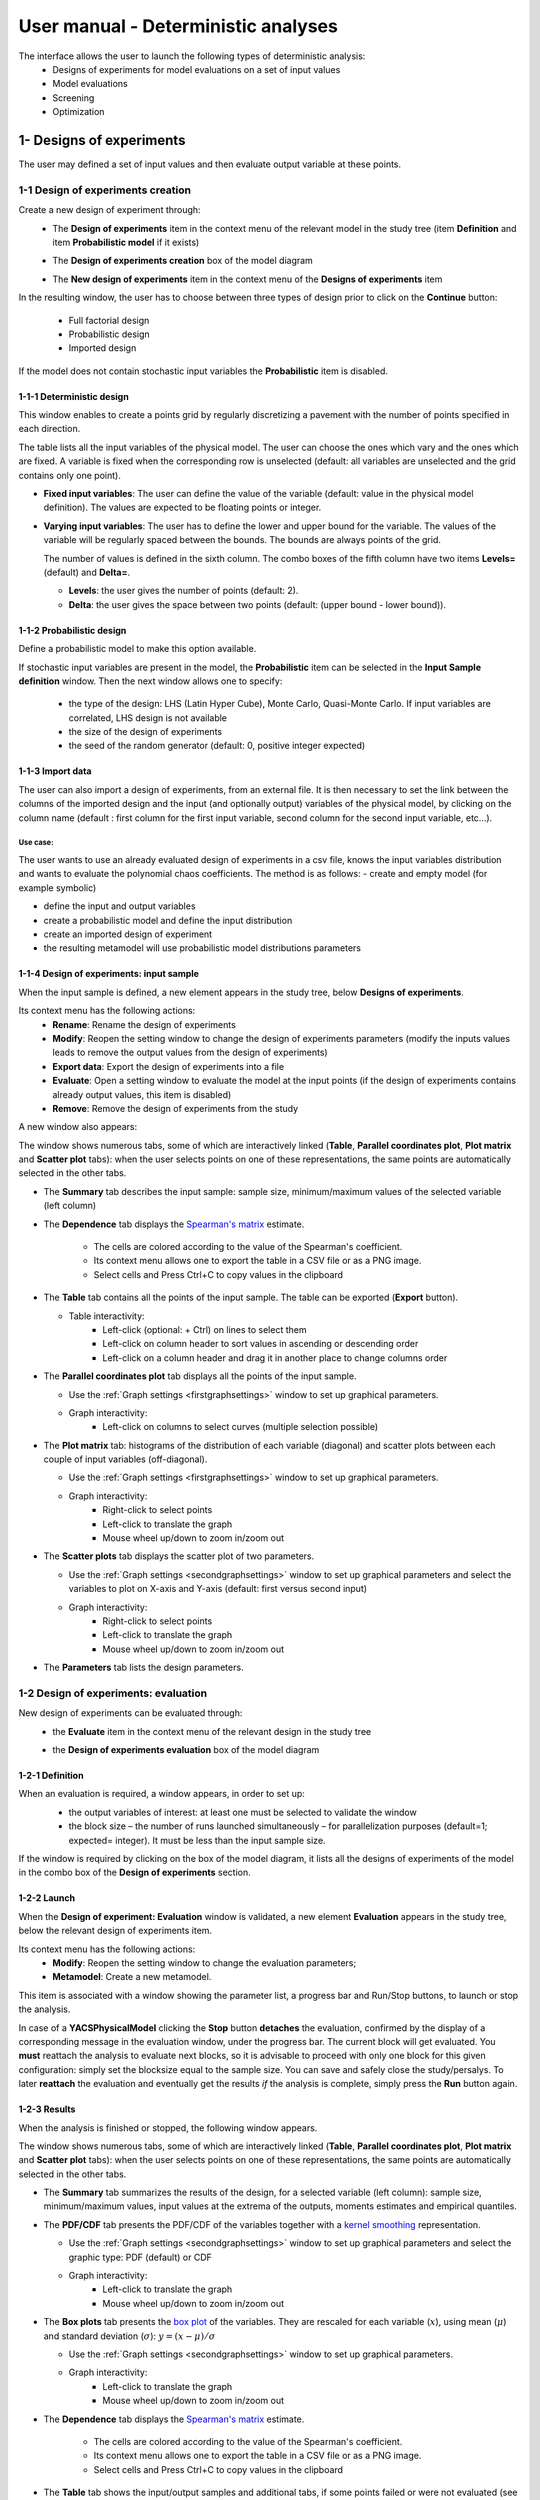 ====================================
User manual - Deterministic analyses
====================================

The interface allows the user to launch the following types of deterministic analysis:
  - Designs of experiments for model evaluations on a set of input values
  - Model evaluations
  - Screening
  - Optimization

.. _deterministicStudy:

1- Designs of experiments
=========================

The user may defined a set of input values and then evaluate output variable at these points.

1-1 Design of experiments creation
''''''''''''''''''''''''''''''''''

Create a new design of experiment through:
  - The **Design of experiments** item in the context menu of the relevant model in the study tree
    (item **Definition** and item **Probabilistic model** if it exists)

    .. image:: /user_manual/graphical_interface/physical_model/physicalModelDefinitionContextMenu.png
        :align: center

  - The **Design of experiments creation** box of the model diagram

    .. image:: /user_manual/graphical_interface/deterministic_analysis/deterministicBoxes.png
        :align: center

  - The **New design of experiments** item in the context menu of the **Designs of experiments** item

    .. image:: /user_manual/graphical_interface/deterministic_analysis/doe_contextMenu.png
        :align: center

.. _doeinputwizard:

In the resulting window, the user has to choose between three types of design prior to
click on the **Continue** button:

  - Full factorial design
  - Probabilistic design
  - Imported design

.. image:: /user_manual/graphical_interface/deterministic_analysis/designOfExperiment.png
    :align: center

If the model does not contain stochastic input variables the **Probabilistic** item is disabled.

1-1-1 Deterministic design
~~~~~~~~~~~~~~~~~~~~~~~~~~
.. image:: /user_manual/graphical_interface/deterministic_analysis/designOfExperimentDeterministic.png
    :align: center

This window enables to create a points grid by regularly discretizing a pavement with the number of
points specified in each direction.

The table lists all the input variables of the physical model.
The user can choose the ones which vary and the ones which are fixed.
A variable is fixed when the corresponding row is unselected (default: all variables
are unselected and the grid contains only one point).

- **Fixed input variables**:
  The user can define the value of the variable (default: value in
  the physical model definition). The values are expected to be floating points or integer.

- **Varying input variables**:
  The user has to define the lower and upper bound for the variable. The values
  of the variable will be regularly spaced between the bounds. The bounds are always points of the grid.

  The number of values is defined in the sixth column.
  The combo boxes of the fifth column have two items **Levels=** (default) and **Delta=**.

  - **Levels**: the user gives the number of points (default: 2).

  - **Delta**: the user gives the space between two points (default: (upper bound - lower bound)).


1-1-2 Probabilistic design
~~~~~~~~~~~~~~~~~~~~~~~~~~
Define a probabilistic model to make this option available.

.. image:: /user_manual/graphical_interface/deterministic_analysis/designOfExperimentProba.png
    :align: center

If stochastic input variables are present in the model, the **Probabilistic** item can be
selected in the **Input Sample definition** window. Then the next window allows one to specify:

  - the type of the design: LHS (Latin Hyper Cube), Monte Carlo, Quasi-Monte Carlo.
    If input variables are correlated, LHS design is not available
  - the size of the design of experiments
  - the seed of the random generator (default: 0, positive integer expected)

1-1-3 Import data
~~~~~~~~~~~~~~~~~

.. image:: /user_manual/graphical_interface/deterministic_analysis/designOfExperimentImport.png
    :align: center

The user can also import a design of experiments, from an external
file. It is then necessary to set the link between the columns of the
imported design and the input (and optionally output) variables of the
physical model, by clicking on the column name (default : first column
for the first input variable, second column for the second input
variable, etc...).

Use case:
"""""""""

The user wants to use an already evaluated design of experiments in a
csv file, knows the input variables distribution and wants to evaluate
the polynomial chaos coefficients. The method is as follows:
- create and empty model (for example symbolic)

- define the input and output variables

- create a probabilistic model and define the input distribution

- create an imported design of experiment

- the resulting metamodel will use probabilistic model distributions parameters

.. _doeinputwindow:

1-1-4 Design of experiments: input sample
~~~~~~~~~~~~~~~~~~~~~~~~~~~~~~~~~~~~~~~~~

When the input sample is defined, a new element appears in the study
tree, below **Designs of experiments**.

Its context menu has the following actions:
  - **Rename**: Rename the design of experiments
  - **Modify**: Reopen the setting window to change the design of experiments parameters
    (modify the inputs values leads to remove the output values from the design of experiments)
  - **Export data**: Export the design of experiments into a file
  - **Evaluate**: Open a setting window to evaluate the model at the input points
    (if the design of experiments contains already output values, this item is disabled)
  - **Remove**: Remove the design of experiments from the study

A new window also appears:

.. image:: /user_manual/graphical_interface/deterministic_analysis/doe_inputWindow.png
    :align: center

The window shows numerous tabs, some of which are interactively linked (**Table**,
**Parallel coordinates plot**, **Plot matrix** and **Scatter plot** tabs):
when the user selects points on one of these representations, the same points are
automatically selected in the other tabs.

- The **Summary** tab describes the input sample: sample size,
  minimum/maximum values of the selected variable (left column)

- The **Dependence** tab displays the `Spearman's matrix <http://openturns.github.io/openturns/latest/theory/data_analysis/spearman_coefficient.html>`_ estimate.

    - The cells are colored according to the value of the Spearman's coefficient.
    - Its context menu allows one to export the table in a CSV file or as a PNG image.
    - Select cells and Press Ctrl+C to copy values in the clipboard

  .. image:: /user_manual/graphical_interface/deterministic_analysis/inDOE_dependence.png
      :align: center

- The **Table** tab contains all the points of the input sample. The table can be exported (**Export** button).

  - Table interactivity:
      - Left-click (optional: + Ctrl) on lines to select them
      - Left-click on column header to sort values in ascending or descending order
      - Left-click on a column header and drag it in another place to change columns order

    .. image:: /user_manual/graphical_interface/deterministic_analysis/designOfExperimentTableX.png
        :align: center

- The **Parallel coordinates plot** tab displays all the points of the input sample.

  - Use the :ref:`Graph settings <firstgraphsettings>` window to set up graphical parameters.
  - Graph interactivity:
      - Left-click on columns to select curves (multiple selection possible)

  .. image:: /user_manual/graphical_interface/deterministic_analysis/inDOE_cobweb.png
      :align: center

- The **Plot matrix** tab: histograms of the distribution of each variable (diagonal) and
  scatter plots between each couple of input variables (off-diagonal).

  - Use the :ref:`Graph settings <firstgraphsettings>` window to set up graphical parameters.
  - Graph interactivity:
      - Right-click to select points
      - Left-click to translate the graph
      - Mouse wheel up/down to zoom in/zoom out

  .. image:: /user_manual/graphical_interface/deterministic_analysis/inDOE_plotMatrix.png
      :align: center

- The **Scatter plots** tab displays the scatter plot of two parameters.

  - Use the :ref:`Graph settings <secondgraphsettings>` window to set up graphical parameters and
    select the variables to plot on X-axis and Y-axis (default: first versus second input)
  - Graph interactivity:
      - Right-click to select points
      - Left-click to translate the graph
      - Mouse wheel up/down to zoom in/zoom out

  .. image:: /user_manual/graphical_interface/deterministic_analysis/inDOE_scatterPlot.png
      :align: center

- The **Parameters** tab lists the design parameters.

1-2 Design of experiments: evaluation
'''''''''''''''''''''''''''''''''''''

New design of experiments can be evaluated through:
  - the **Evaluate** item in the context menu of the relevant design in the study tree

    .. image:: /user_manual/graphical_interface/deterministic_analysis/designOfExperimentContextMenu.png
        :align: center

  - the **Design of experiments evaluation** box of the model diagram

    .. image:: /user_manual/graphical_interface/deterministic_analysis/doeEvalBox.png
        :align: center

.. _doeevalwizard:

1-2-1 Definition
~~~~~~~~~~~~~~~~

When an evaluation is required, a window appears, in order to set up:
  - the output variables of interest: at least one must be selected to validate the window
  - the block size – the number of runs launched simultaneously – for parallelization
    purposes (default=1; expected= integer). It must be less than the input sample size.

  .. image:: /user_manual/graphical_interface/deterministic_analysis/designOfExperimentEvaluationWizard.png
      :align: center

If the window is required by clicking on the box of the model diagram,
it lists all the designs of experiments of the model in the combo box of the
**Design of experiments** section.

1-2-2 Launch
~~~~~~~~~~~~~

When the **Design of experiment: Evaluation** window is validated, a new element **Evaluation** appears
in the study tree, below the relevant design of experiments item.

Its context menu has the following actions:
  - **Modify**: Reopen the setting window to change the evaluation parameters;
  - **Metamodel**: Create a new metamodel.

This item is associated with a window showing the parameter list, a progress bar
and Run/Stop buttons, to launch or stop the analysis.

In case of a **YACSPhysicalModel** clicking the **Stop** button **detaches** the evaluation, confirmed by the display of a corresponding message in the evaluation window, under the progress bar. The current block will get evaluated. You **must** reattach the analysis to evaluate next blocks, so it is advisable to proceed with only one block for this given configuration: simply set the blocksize equal to the sample size. You can save and safely close the study/persalys. To later **reattach** the evaluation and eventually get the results *if* the analysis is complete, simply press the **Run** button again.

.. image:: /user_manual/graphical_interface/deterministic_analysis/analysisWindow.png
    :align: center


.. _doeevalresult:

1-2-3 Results
~~~~~~~~~~~~~

When the analysis is finished or stopped, the following window appears.

.. image:: /user_manual/graphical_interface/deterministic_analysis/designOfExperimentMinMax.png
    :align: center

The window shows numerous tabs, some of which are interactively linked (**Table**,
**Parallel coordinates plot**, **Plot matrix** and **Scatter plot** tabs):
when the user selects points on one of these representations, the same points are
automatically selected in the other tabs.

- The **Summary** tab summarizes the results of the design, for a selected variable (left column):
  sample size, minimum/maximum values, input values at
  the extrema of the outputs, moments estimates and empirical quantiles.

- The **PDF/CDF** tab presents the PDF/CDF of the variables
  together with a `kernel smoothing <http://openturns.github.io/openturns/latest/theory/data_analysis/kernel_smoothing.html>`_ representation.

  - Use the :ref:`Graph settings <secondgraphsettings>` window to set up graphical parameters and
    select the graphic type: PDF (default) or CDF
  - Graph interactivity:
      - Left-click to translate the graph
      - Mouse wheel up/down to zoom in/zoom out

  .. image:: /user_manual/graphical_interface/deterministic_analysis/doePDF.png
        :align: center

- The **Box plots** tab presents the `box plot <https://commons.wikimedia.org/w/index.php?curid=14524285>`_
  of the variables. They are rescaled for each variable (:math:`x`), using mean (:math:`\mu`) and standard deviation (:math:`\sigma`): :math:`y = (x - \mu)/\sigma`

  - Use the :ref:`Graph settings <secondgraphsettings>` window to set up graphical parameters.
  - Graph interactivity:
      - Left-click to translate the graph
      - Mouse wheel up/down to zoom in/zoom out

    .. image:: /user_manual/graphical_interface/deterministic_analysis/doeBoxPlot.png
        :align: center

- The **Dependence** tab displays the `Spearman's matrix <http://openturns.github.io/openturns/latest/theory/data_analysis/spearman_coefficient.html>`_ estimate.

    - The cells are colored according to the value of the Spearman's coefficient.
    - Its context menu allows one to export the table in a CSV file or as a PNG image.
    - Select cells and Press Ctrl+C to copy values in the clipboard

  .. image:: /user_manual/graphical_interface/deterministic_analysis/doe_dependence.png
      :align: center

- The **Table** tab shows the input/output samples and additional tabs, if some points
  failed or were not evaluated (see below). The table can be exported (**Export** button).

  - Table interactivity:
      - Left-click (optional: + Ctrl) on lines to select them
      - Left-click on column header to sort values in ascending or descending order
      - Left-click on a column header and drag it in another place to change columns order

  .. image:: /user_manual/graphical_interface/deterministic_analysis/designOfExperimentTable.png
      :align: center

- The **Parallel coordinates plot** tab displays all the points of the design of experiments.

  - Use the :ref:`Graph settings <firstgraphsettings>` window to set up graphical parameters.
  - Graph interactivity:
      - Left-click on columns to select curves (multiple selection possible)

  .. image:: /user_manual/graphical_interface/deterministic_analysis/designOfExperimentCobweb.png
      :align: center

- The **Plot matrix** tab: histograms of the distribution of each variable (diagonal) and
  scatter plots between each couple of input/output variables (off-diagonal).

  - Use the :ref:`Graph settings <firstgraphsettings>` window to set up graphical parameters.
  - Graph interactivity:
      - Right-click to select points
      - Left-click to translate the graph
      - Mouse wheel up/down to zoom in/zoom out

  .. image:: /user_manual/graphical_interface/deterministic_analysis/designOfExperimentPlotMatrix.png
      :align: center

- The **Scatter plots** tab displays the scatter plot of two parameters.

  - Use the :ref:`Graph settings <secondgraphsettings>` window to set up graphical parameters and
    select the variables to plot on X-axis and Y-axis (default: first output versus first input)
  - Graph interactivity:
      - Right-click to select points
      - Left-click to translate the graph
      - Mouse wheel up/down to zoom in/zoom out

  .. image:: /user_manual/graphical_interface/deterministic_analysis/designOfExperimentScatter.png
      :align: center

- The **Parameters** tab lists the evaluation parameters.

    .. image:: /user_manual/graphical_interface/deterministic_analysis/designOfExperimentParameters.png
        :align: center

- The **Model** tab shows the model content used to perform the analysis.

Particular situations:
  - In some cases, points can fail (i.e. division by zero):
    the **Table** tab will then show additional tabs:

    .. image:: /user_manual/graphical_interface/deterministic_analysis/designOfExperimentTableIfFailedPoints.png
        :align: center

    - The **Table** tab shows the input/output samples

      - Table interactivity:
          - Left-click (optional: + Ctrl) on lines to select them
          - Left-click on column header to sort values in ascending or descending order
          - Left-click on a column header and drag it in another place to change columns order

    - The **Failed points** tab shows all the failed input points
    - The **Parallel coordinates plot** tab displays all the input points. The status
      of each point is shown in the last column **Status** (failed points=0; evaluated points=1).

      - Use the :ref:`Graph settings <firstgraphsettings>` window to set up graphical parameters.
      - Graph interactivity:
          - Left-click on columns to select curves (multiple selection possible)

      .. image:: /user_manual/graphical_interface/deterministic_analysis/failedPointsCobweb.png
          :align: center

      On the figure above, the failed values are due to null values
      for the *Ks* input variable.

    - The **Scatter plot** tab displays the scatter plot of two parameters (default: first
      versus second input), with failed points in red and evaluated points in green.

      - Use the :ref:`Graph settings <secondgraphsettings>` window to set up graphical parameters and
        select the variables to plot on X-axis and Y-axis (default: first output versus first input)
      - Graph interactivity:
          - Right-click to select points
          - Left-click to translate the graph
          - Mouse wheel up/down to zoom in/zoom out

      .. image:: /user_manual/graphical_interface/deterministic_analysis/failedPointsScatter.png
          :align: center

      On the figure above, the failed values are due to null values
      for the *Ks* input variable.

  - Some points can also end up not being evaluated (i.e. interrupted analysis). The **Table**
    tab then displays informative tabs about these points:

    - The list of these points in the **Non-evaluated points** tab
    - The position of these points (non-evaluated points in blue and evaluated ones in green)
      in the **Scatter plot** tab (default: first vs second input plot).
      Graph parameters can be set up in the :ref:`Graph settings <secondgraphsettings>` window.

      .. image:: /user_manual/graphical_interface/deterministic_analysis/notEvaluatedPointsScatter.png
          :align: center

.. _modelEvaluation:

2- Model evaluation
===================

The user may evaluate the physical model for defined input values.

Create a new model evaluation through:
  - The **Definition** item in the context menu of the relevant model in the study tree

    .. image:: /user_manual/graphical_interface/physical_model/physicalModelDefinitionContextMenu.png
        :align: center

  - The **Model evaluation** box of the model diagram

    .. image:: /user_manual/graphical_interface/deterministic_analysis/deterministicBoxes.png
        :align: center

  - The **New evaluation** item in the context menu of the **Evaluation** section

    .. image:: /user_manual/graphical_interface/deterministic_analysis/evaluation_contextMenu.png
        :align: center

.. _vectmodelevalwizard:

2-1 Definition
''''''''''''''

.. image:: /user_manual/graphical_interface/deterministic_analysis/modelEvaluation.png
    :align: center

When an evaluation is required, a window appears, in order to set up:
  - The outputs of interest (**Select outputs** - default: all outputs are evaluated).
    At least one variable must be selected to validate the window.
  - The value of the input variables (default: value in the physical model definition).
    The values are expected to be floating points or integer.

2-2 Launch
'''''''''''

When the **Model Evaluation** window is validated, a new element appears in the study
tree, below **Evaluation**.

Its context menu has the following actions:
  - **Rename**: Rename the analysis
  - **Modify**: Reopen the setting window to change the analysis parameters
  - **Remove**: Remove the analysis from the study

This item is associated with a window showing the parameter list, a
progress bar and Run/Stop buttons, to launch or stop the analysis.

.. image:: /user_manual/graphical_interface/deterministic_analysis/evaluationWindow.png
    :align: center

.. _modelevalresult:

2-3 Results
'''''''''''

When the evaluation is finished, a result window appears. It gathers the coordinates of
the evaluation point and the corresponding output values.

.. image:: /user_manual/graphical_interface/deterministic_analysis/modelEvaluationResults.png
    :align: center

3- Screening
===================

The interface proposes one method of screening, the `Morris method <http://openturns.github.io/otmorris/master/user_manual/user_manual.html>`_.

New screening analysis can be created thanks to:
  - the **Screening** item in the context menu of the relevant model in the study tree

    .. image:: /user_manual/graphical_interface/physical_model/physicalModelDefinitionContextMenu.png
        :align: center

  - the **Screening** box of the model diagram

    .. image:: /user_manual/graphical_interface/deterministic_analysis/deterministicBoxes.png
        :align: center

  - the **New Analysis** item in the context menu of the **Screening** section

.. _screeningwizard:

3-1 Definition
''''''''''''''

When the analysis is required, the following window appears, in order to set up:
  - The outputs of interest (**Select outputs** - default: all outputs are analyzed)
  - The screening **Method** (only the Morris method is available for now)

.. image:: /user_manual/graphical_interface/deterministic_analysis/morrisWizard_FirstPage.png
    :align: center


The next window enables the user to define the lower and upper bounds of each variable.
The values of the variables will be regularly spaced between these bounds.

.. image:: /user_manual/graphical_interface/deterministic_analysis/morrisWizard_secondPage.png
    :align: center

In the third window (**Morris Parameters**), the user can set up:
  - The number of trajectories (default:10; integer expected)
  - The level to define a regular grid (default: 5; integer expected)
  - **Advanced Parameters** (default: hidden): the seed of the random generator (default: 0,
    positive integer expected)

.. image:: /user_manual/graphical_interface/deterministic_analysis/morrisWizard_thirdPage.png
    :align: center


3-2 Launch
''''''''''''''

When the « Screening analysis » window is validated, a new element appears in
the study tree, below **Screening**.

Its context menu has the following actions:
  - **Rename**: Rename the analysis
  - **Modify**: Reopen the setting window to change the analysis parameters
  - **Remove**: Remove the analysis from the study

This item is associated with a window showing the parameter list, a
progress bar and Run/Stop buttons, to launch or stop the analysis.

.. image:: /user_manual/graphical_interface/deterministic_analysis/morrisWindow.png
    :align: center

.. _morrisresult:

3-3 Results
''''''''''''''

When the analysis is finished or stopped, a result window appears.

.. image:: /user_manual/graphical_interface/deterministic_analysis/morrisResultWindow.png
    :align: center

On the left of the result window, the **Outputs** section allows the user to select the result to display.

The results window gathers several tabs:

- The **Elementary effects** tab presents for a selected output (left column):
  a table with the effects of each input variable and the mean of the absolute value (:math:`\mu*`),
  the standard deviation (:math:`\sigma`) and the mean (:math:`\mu`) of the elementary effects.
  These values are plotted in the graphs :math:`(\mu*, \sigma)` and :math:`(\mu*, \mu)`.

  .. image:: /user_manual/graphical_interface/deterministic_analysis/morrisGraph.png
      :align: center

  The types of effects are determined automatically according to two criteria
  modeled by two lines in the graph :math:`(\mu*, \sigma)`:

  - the green vertical dotted line, called *No effect boundary* is defined by:

    :math:`\mu_b* = \frac{max(\mu_i*) - min(\mu_i*)}{2}`, (with :math:`i` in :math:`[0, N]` and :math:`N` the number of inputs).

    It separates the variables into two groups:
      - the variables which have no effect (:math:`\mu_i < \mu_b*`)
      - the variables which have an effect (:math:`\mu_i < \mu_b*`)

    This boundary :math:`\mu_b*` can be changed by the user by moving the slider below the plot.

  - the blue dotted line, called 'cv = 0.5' is defined by: :math:`cv = \frac{\sigma_i}{\mu_i*} = 0.5`.

    It separates the variables into two groups:
        - the variables which have a linear effect (:math:`\frac{\sigma_i}{\mu_i*} <= 0.5`)
        - the variables which have a non-linear effect or interaction (:math:`\frac{\sigma_i}{\mu_i*} > 0.5`)

  - On the graph :math:`(\mu*, \mu)`, the blue lines separate the variables into two groups:
      - the monotonic variables (:math:`|\mu_i| \simeq \mu_i*`)
      - the non-monotonic variables (:math:`|\mu_i| < \mu_i*`)

    The sign of :math:`\mu_i` gives the direction of the effect.

  By default, in the table, the variables with no effect are unselected.

  The user can de/select variables manually by:
      - changing the state of the check button associated with the variable in the table
      - de/selecting points in the graphs (select points with a
        right-click drag and drop rectangle, then click on de/select
        button of the context menu which appears).

  .. image:: /user_manual/graphical_interface/deterministic_analysis/morrisGraph_selection.png
      :align: center

  The selection of the influential variables is saved. This result can be used in
  the probabilistic model definition window to transform the non-influential
  stochastic variables into deterministic variables.

- The **Table** tab shows the sample generated by the Morris method and the resulting output values.

  - Table interactivity:
      - Left-click (optional: + Ctrl) on lines to select them
      - Left-click on column header to sort values in ascending or descending order
      - Left-click on a column header and drag it in another place to change columns order

- The **Parallel coordinates plot** tab displays the sample.

  - Use the :ref:`Graph settings <firstgraphsettings>` window to set up graphical parameters.
  - Graph interactivity:
      - Left-click on columns to select curves (multiple selection possible)

  .. image:: /user_manual/graphical_interface/deterministic_analysis/morrisCobweb.png
      :align: center

- The **Plot matrix** tab: histograms of the distribution of each variable (diagonal) and
  scatter plots between each couple of input/output variables (off-diagonal).

  - Use the :ref:`Graph settings <firstgraphsettings>` window to set up graphical parameters.
  - Graph interactivity:
      - Right-click to select points
      - Left-click to translate the graph
      - Mouse wheel up/down to zoom in/zoom out

  .. image:: /user_manual/graphical_interface/deterministic_analysis/morrisPlotMatrix.png
      :align: center

- The **Scatter plots** tab displays the scatter plot of two parameters.

  - Use the :ref:`Graph settings <secondgraphsettings>` window to set up graphical parameters and
    select the variables to plot on X-axis and Y-axis (default: first output versus first input)
  - Graph interactivity:
      - Right-click to select points
      - Left-click to translate the graph
      - Mouse wheel up/down to zoom in/zoom out

    .. image:: /user_manual/graphical_interface/deterministic_analysis/morrisScatter.png
        :align: center

- The **Parameters** tab reminds the user of all the parameters values used to perform the analysis.

- The **Model** tab shows the model content used to perform the analysis.

.. _screeningresultwizard:

3-4 Use results
''''''''''''''''''

In the :ref:`probabilistic model <probaModel>` definition window, click on the button **Import Morris result**
placed below the table.

.. image:: /user_manual/graphical_interface/deterministic_analysis/probaModelBefore.png
    :align: center

The following window appears (only if a result exists). Variables must
be checked in the Morris ananlysis result window so they can be used
in the probabilistic model definition:

.. image:: /user_manual/graphical_interface/deterministic_analysis/morrisResultWizard.png
    :align: center

Select the suitable result and click on the **Finish** button.
The probabilistic model is modified as follows:

.. image:: /user_manual/graphical_interface/deterministic_analysis/probaModelAfter.png
    :align: center

Of course loading a result while all the input variables are already deterministic will not work...

4- Optimization
===============

The user may `optimize <http://openturns.github.io/openturns/latest/theory/numerical_methods/optimization_algorithm.html>`_ the physical model.

New model optimization can be created through:
  - the **Optimization** item in the context menu of the relevant model in the study tree

    .. image:: /user_manual/graphical_interface/physical_model/physicalModelDefinitionContextMenu.png
        :align: center

  - the **Optimization** box of the model diagram

    .. image:: /user_manual/graphical_interface/deterministic_analysis/deterministicBoxes.png
        :align: center

  - the **New Analysis** context menu of the **Optimization** section

.. _optimizationwizard:

4-1 Definition
''''''''''''''

When this analysis is requested, the following window appears:
  - *First column*: Select the inputs which will vary by checking off the corresponding line
    (default: all inputs vary)
    At least one input must vary.
  - *Second column*: description of the variables (defined in the model)
  - *Third column*: Define the starting point of the optimization
    (default: value in the physical model definition)
  - *Fourth and Fifth columns*: Define the bounds of the variable
    inputs.  The lower bound must be less than the upper bound.  Check
    off/uncheck a cell to make the bound finite/infinite. This will
    condition the list of proposed algorithms on the next page The
    interval must contain the initial value (third column).

.. image:: /user_manual/graphical_interface/deterministic_analysis/optimizationWizardSecondPage.png
    :align: center

In next window, one can set up:
  - The output of interest (**Select output** - default: the first
    output is analyzed). Only one output must be selected.
  - The method of optimizations are listed in the table
    below. Proposed algorithms are given by OpenTURNS depending on
    which optional libraries are installed. The user can filter the
    list according to the desired algorithm property (Locality and use
    of derivative information). The default algorithm will change
    based on this selection according to this:

========================================= ===================
  Case	                                  Default algorithm
========================================= ===================
No bounds, no derivative, local           Cobyla
No bounds, no derivative, global          Impossible
No bounds, with derivative, local         LD_LBFGS
No bounds, with derivative, global        Impossible
With bounds, no derivative, local         Cobyla
With bounds, no derivative, global        GN_MLSL
With bounds, with derivative, local       LD_LBFGS
With bounds, with derivative, global      GD_MLSL
========================================= ===================


.. image:: /user_manual/graphical_interface/deterministic_analysis/optimizationWizardFirstPage.png
    :align: center

The values of the table are expected to be floating points or integer.

When a rule is not respected:
  - the input name is colored in red
  - an error message appears when clicking on the **Continue** button
  - it is impossible to go to the next page

In the third window set up:
  - the type of the optimization: Minimization or Maximization (default: Minimization)
  - the stopping criteria:
      - the maximum number of function evaluations (default: 100, positive integer expected)
      - the errors: absolute, relative, residual and constraint errors (default: 1e-5, positive float expected)

.. image:: /user_manual/graphical_interface/deterministic_analysis/optimizationWizardThirdPage.png
    :align: center


4-2 Launch
''''''''''

When the « Optimization » window is validated, a new element appears in the study tree, below
**Optimization**.

Its context menu has the following actions:
  - **Rename**: Rename the analysis
  - **Modify**: Reopen the setting window to change the analysis parameters
  - **Remove**: Remove the analysis

This item is associated with a window showing the parameter list, a
progress bar and Run/Stop buttons, to launch or stop the analysis.

.. image:: /user_manual/graphical_interface/deterministic_analysis/optimizationWindow.png
    :align: center

Click on the **Start** button to launch the analysis.


.. _optimresult:

4-3 Results
'''''''''''

When the analysis is finished, a result window appears.

.. image:: /user_manual/graphical_interface/deterministic_analysis/optimizationResultWindow.png
    :align: center

The results window gathers the following tabs:

- The **Result** tab includes:
    - The optimal point
    - The optimization stopping criteria value:
        - The number of function evaluations;
        - The errors: absolute, relative, residual and constraint errors.

- The **Convergence** tab includes:
    - The optimal value convergence graph
    - The convergence graph of the errors

    - Graph interactivity:
        - Left-click to translate the graph
        - Mouse wheel up/down to zoom in/zoom out

  .. image:: /user_manual/graphical_interface/deterministic_analysis/optimizationResultWindowConvergence.png
      :align: center

- The **Parameters** tab reminds the user of all the parameters values to perform the analysis.

- The **Model** tab shows the model content used to perform the analysis.

5- Multi-objective Optimization
===============================

The user may optimize simultaneously several physical model outputs.

New model multi-objective optimization can be created through:
  - the **Multi-objective optimization** item in the context menu of the relevant model in the study tree

    .. image:: /user_manual/graphical_interface/physical_model/physicalModelDefinitionContextMenu.png
        :align: center

  - the **Multi-objective optimization** box of the model diagram

    .. image:: /user_manual/graphical_interface/deterministic_analysis/deterministicBoxes.png
        :align: center

  - the **New Analysis** context menu of the **Multi-objective optimization** section

.. _mooptimizationwizard:

5-1 Definition
''''''''''''''

When this analysis is requested, the following window appears:
  - The outputs of interest (**Select outputs** - defaults to selected
    outputs from the physical model window). At least
    two outputs must be selected.
  - The method of optimizations are listed in the table
    below. Proposed algorithms are from pagmo library and given by
    OpenTURNS

.. image:: /user_manual/graphical_interface/deterministic_analysis/mooptimizationWizardFirstPage.png
    :align: center

In next window, one can set up the type of the optimization:
Minimization or Maximization (default: Minimization) for each of the
output of interest.


.. image:: /user_manual/graphical_interface/deterministic_analysis/mooptimizationWizardSecondPage.png
    :align: center

In next window, one can optionally set up the constraints associated
to the optimization problem outputs.

- First column: the output of interest that needs to be constrained.

- Second column: the operator type (<,>,=)

- Third column: the threshold the constraint must respect (must be a floating point value)


Constraints can be added/removed using the **Add/Remove**
buttons. Removing a specific constraint can be done by first selecting
the corresponding line then clicking the remove button.

.. image:: /user_manual/graphical_interface/deterministic_analysis/mooptimizationWizardThirdPage.png
    :align: center

In next window, the user can specify the bounds and/or fixed values
for input variables. The bounds will define the algorithm initial
population and evolution domain. If a variable must not evolve and
remain constant, deselect it and specify its value.

- *First column*: input variables, uncheck the box if the input must
  remain constant.

- *Second column*: variable description, as specified during the model
  definition stage

- *Third column*: fixed value for constant variables. The cell is
  disabled if the variable is checked

- *Fourth and Fifth columns*: define the bounds of the variable
  inputs. The lower bound must be less than the upper bound. The cells
  are disabled if the variable are unchecked.


.. image:: /user_manual/graphical_interface/deterministic_analysis/mooptimizationWizardFourthPage.png
    :align: center

In the fifth and last window, the user can specify the evolutive algorithm parameters.

  - Number of generations (or number of evolution steps)

  - Initial population size (number of points in each evolution step)

  - Random generator seed.

.. image:: /user_manual/graphical_interface/deterministic_analysis/mooptimizationWizardFifthPage.png
    :align: center


5-2 Launch
''''''''''

When the « Multi-objective optimization » window is validated, a new element appears in the study tree, below
**Multi-objective optimization**.

Its context menu has the following actions:
  - **Rename**: Rename the analysis
  - **Modify**: Reopen the setting window to change the analysis parameters
  - **Remove**: Remove the analysis

This item is associated with a window showing the parameter list, a
progress bar and Run/Stop buttons, to launch or stop the analysis.

.. image:: /user_manual/graphical_interface/deterministic_analysis/mooptimizationWindow.png
    :align: center

Click on the **Start** button to launch the analysis.


.. _mooptimresult:

5-3 Results
'''''''''''

When the analysis is finished, a result window appears.

.. image:: /user_manual/graphical_interface/deterministic_analysis/mooptimizationResultWindow.png
    :align: center

The results window gathers the following tabs:

- The **Result** tab includes:

  - The pareto fronts plot.

    - Up to twelve fronts are represented in a different color in a 2D
      plane. The first front (front0) contains the best candidates
      according to the objectives.

    - Use the :ref:`Graph settings <secondgraphsettings>` window to
      set up graphical parameters and select the variables to plot on
      X-axis and Y-axis (default: first versus second input)

    - Graph interactivity:

      - click on a legend item to show/hide the corresponding front

      - Left-click to translate the graph

      - Mouse wheel up/down to zoom in/zoom out

    - The final population table

      - Data points obtained once the evolution is completed. An
        additional column specifies the pareto front index the point
        belongs to.


- The **Parameters** tab reminds the user of all the parameters values to perform the analysis.

- The **Model** tab shows the model content used to perform the analysis.


6- Observations
===============

To perform a calibration analysis, define first observations for at least one output and one input.

.. _observationwizard:

6-1 Definition
''''''''''''''

.. image:: /user_manual/graphical_interface/deterministic_analysis/designOfExperimentImport.png
    :align: center

Import a data file. Then set the link between columns of the imported data
and variables of the physical model by clicking on the column name (default : first column for the first input
variable, second column for the first output variable).
Define observations for at least one output and one input.

.. _observationwindow:

6-2 Results
'''''''''''

When the sample is defined, a new element appears in the study tree, below **Calibration**.
This item is associated with a window showing a table of the observation values.

.. image:: /user_manual/graphical_interface/deterministic_analysis/observations_window.png
    :align: center


7- Calibration
===============

The interface proposes to `calibrate <http://openturns.github.io/openturns/latest/theory/data_analysis/code_calibration.html>`_ the physical model.

New model calibration can be created through:
  - the **Calibration** item in the context menu of the relevant Observations in the study tree

    .. image:: /user_manual/graphical_interface/deterministic_analysis/observations_contextMenu.png
        :align: center

  - the **Calibration** box of the model diagram

    .. image:: /user_manual/graphical_interface/deterministic_analysis/obs_calibration_boxes.png
        :align: center

  - the **New Analysis** context menu of the **Calibration** section

.. _calibrationwizard:

7-1 Definition
''''''''''''''

When this analysis is required, the following window appears, in order to set up:
  - The observations of interest
  - The method: `Linear least squares <http://openturns.github.io/openturns/latest/theory/data_analysis/code_calibration.html#linear-least-squares>`_ (default),
    `Non linear least squares <http://openturns.github.io/openturns/latest/theory/data_analysis/code_calibration.html#non-linear-least-squares>`_,
    `Linear Gaussian <http://openturns.github.io/openturns/latest/theory/data_analysis/gaussian_calibration.html#linear-gaussian-calibration-bayesian-blue>`_,
    `Non linear Gaussian <http://openturns.github.io/openturns/latest/theory/data_analysis/gaussian_calibration.html#non-linear-gaussian-calibration-3dvar>`_

.. image:: /user_manual/graphical_interface/deterministic_analysis/calibrationWizard_FirstPage.png
    :align: center

In the table of the next window:
  - *First column*: Select the inputs which will be calibrated by checking off the corresponding line
    (default: all inputs are calibrated)
    At least one input must be calibrated.
  - *Second column*: description of the variables (defined in the model)
  - *Third column*: Define the reference point of the calibration
    (default: value in the physical model definition)


.. image:: /user_manual/graphical_interface/deterministic_analysis/calibrationWizard_SecondPage.png
    :align: center


The values of the table are expected to be floating points or integer.

When a rule is not respected:
  - an error message appears when clicking on the **Continue** button
  - it is impossible to go to the next page

7-1-1 Gaussian methods
~~~~~~~~~~~~~~~~~~~~~~

In the next window set up the prior distribution covariance matrix.
The window lists automatically the calibrated input variables in the table.
The mean values are defined in the table of the previous window.

.. image:: /user_manual/graphical_interface/deterministic_analysis/calibrationWizard_gaussianPrior.png
    :align: center

In the next window define the covariance matrix of the output observations error.
The window lists automatically the observed output variables in the table.
The mean is zero. Default standard deviation is 0.1.

.. image:: /user_manual/graphical_interface/deterministic_analysis/calibrationWizard_gaussianError.png
    :align: center

7-1-2 Linear methods
~~~~~~~~~~~~~~~~~~~~

In the last window set up the confidence interval length of the posterior distribution.

.. image:: /user_manual/graphical_interface/deterministic_analysis/calibrationWizard_lastPage_linear.png
    :align: center

7-1-3 Non linear methods
~~~~~~~~~~~~~~~~~~~~~~~~

In the last window set up:
  - the confidence interval length of the posterior distribution
  - computation of the confidence interval by Bootstrap resampling (default: checked)
      - the sample size (default: 100, positive integer expected)
  - the optimization stopping criteria:
      - the maximum number of function evaluations (default: 100, positive integer expected)
      - the errors: absolute, relative, residual and constraint errors (default: 1e-5, positive float expected)

.. image:: /user_manual/graphical_interface/deterministic_analysis/calibrationWizard_lastPage_nonlinear.png
    :align: center


7-2 Launch
''''''''''

When the « Calibration » window is validated, a new element appears in the study tree, below
the observations item.

Its context menu has the following actions:
  - **Rename**: Rename the analysis
  - **Modify**: Reopen the setting window to change the analysis parameters
  - **Remove**: Remove the analysis

This item is associated with a window showing the parameter list, a
progress bar and Run/Stop buttons, to launch or stop the analysis.

.. image:: /user_manual/graphical_interface/deterministic_analysis/calibrationWindow.png
    :align: center

Click on the **Start** button to launch the analysis.


.. _calibrationresult:

7-3 Results
'''''''''''

When the analysis is finished, a result window appears.

.. image:: /user_manual/graphical_interface/deterministic_analysis/calibration_ResultWindow.png
    :align: center

.. image:: /user_manual/graphical_interface/deterministic_analysis/calibration_ResultWindow_param_dist.png
    :align: center

It shows numerous tabs, some of which are interactively linked (Table, vs Observations, vs Inputs tabs):
when the user selects points on one of these representations, the same points are automatically selected in the other tabs.

The results window gathers the following tabs:

- The **θ** tab includes:
    - The optimal point and its confidence interval (**Optimal** tab)
    - The prior and posterior PDF of the calibrated inputs (**PDF** tab)

- The **Prediction** tab includes, for a selected output (left column):
    - The **Table** tab contains the observations, the prior and posterior values and the prior and posterior residuals values.
      The table can be exported (**Export** button).

      - Table interactivity:
          - Left-click (optional: + Ctrl) on lines to select them
          - Left-click on column header to sort values in ascending or descending order
          - Left-click on a column header and drag it in another place to change columns order

      .. image:: /user_manual/graphical_interface/deterministic_analysis/calibration_ResultWindow_table.png
          :align: center

    - The **vs Observations** tab displays the prior and posterior predictions vs the output observations.
      The calibration performed well when the predictions after calibration (i.e. the green points) are close to the
      the diagonal of the graph (i.e. the blue points).

      - Use the :ref:`Graph settings <secondgraphsettings>` window to set up graphical parameters and
        select the data to plot
      - Graph interactivity:
          - Right-click to select points
          - Left-click to translate the graph
          - Mouse wheel up/down to zoom in/zoom out

      .. image:: /user_manual/graphical_interface/deterministic_analysis/calibration_ResultWindow_vsObs.png
          :align: center

    - The **vs Inputs** tab displays the prior and posterior predictions vs the input observations.
      The calibration performed well when the predictions after calibration (i.e. the green points) are close to the
      observations (i.e. the blue points).

      - Use the :ref:`Graph settings <secondgraphsettings>` window to set up graphical parameters and
        select the data to plot and the variables to plot on X-axis (default: all predictions versus first observed input)
      - Graph interactivity:
          - Right-click to select points
          - Left-click to translate the graph
          - Mouse wheel up/down to zoom in/zoom out

      .. image:: /user_manual/graphical_interface/deterministic_analysis/calibration_ResultWindow_vsIn.png
          :align: center

    - The **Residuals** tab display the distribution of the residuals (blue curve) and
      the Probability Distribution Function values of the difference
      between the output observations and the prior (red curve) and posterior (green curve) output values.
      The calibration performed well when the distribution of the residuals is centered on zero and symmetric.

      - Use the :ref:`Graph settings <secondgraphsettings>` window to set up graphical parameters and
        select the data to plot
      - Graph interactivity:
          - Left-click to translate the graph
          - Mouse wheel up/down to zoom in/zoom out

      .. image:: /user_manual/graphical_interface/deterministic_analysis/calibration_ResultWindow_residuals.png
          :align: center

    - The **Residuals QQ-plot** tab displays the residuals after calibration versus the Gaussian hypothesis
      - Blue points are the data and the red-dashed line in the Henry line

      - see `example <http://openturns.github.io/openturns/master/auto_calibration/least_squares_and_gaussian_calibration/plot_calibration_chaboche.html#id1>`_ from OpenTURNS documentation

- The **Parameters** tab reminds the user of all the parameters values to perform the analysis.

- The **Model** tab shows the model content used to perform the analysis.
